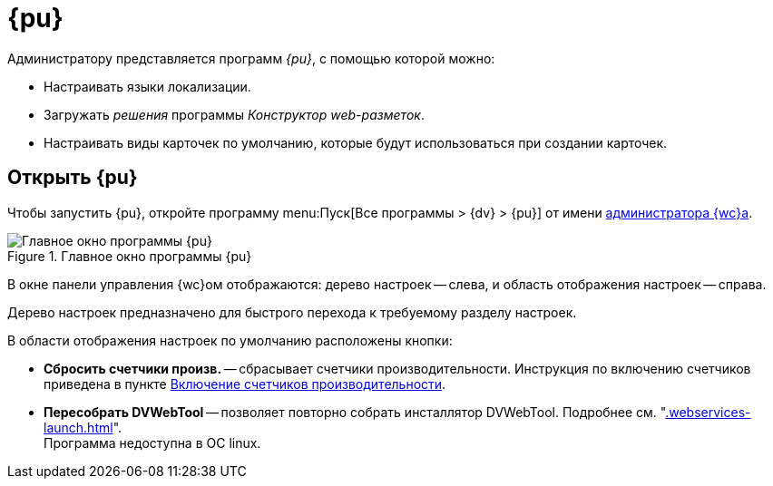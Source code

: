 = {pu}

Администратору представляется программ _{pu}_, с помощью которой можно:

// * Переносить веб-приложения {wc}а на другой сайт IIS (в пределах одного сервера).
* Настраивать языки локализации.
* Загружать _решения_ программы _Конструктор web-разметок_.
* Настраивать виды карточек по умолчанию, которые будут использоваться при создании карточек.

== Открыть {pu}

Чтобы запустить {pu}, откройте программу menu:Пуск[Все программы > {dv} > {pu}] от имени xref:create-admin.adoc[администратора {wc}а].

.Главное окно программы {pu}
image::control-panel-start.png[Главное окно программы {pu}]

В окне панели управления {wc}ом отображаются: дерево настроек -- слева, и область отображения настроек -- справа.

Дерево настроек предназначено для быстрого перехода к требуемому разделу настроек.

В области отображения настроек по умолчанию расположены кнопки:

// * *Настроить* -- запускает мастер первоначальной настройки. Подробности в разделе xref:install-server-linux.adoc#config[Первоначальная настройка {wc}а].
[#reset-counters]
* *Сбросить счетчики произв.* -- сбрасывает счетчики производительности. Инструкция по включению счетчиков приведена в пункте xref:performance-counters.adoc[Включение счетчиков производительности].
* *Пересобрать DVWebTool* -- позволяет повторно собрать инсталлятор DVWebTool. Подробнее см. "xref:.webservices-launch.adoc[]". +
Программа недоступна в ОС linux.

